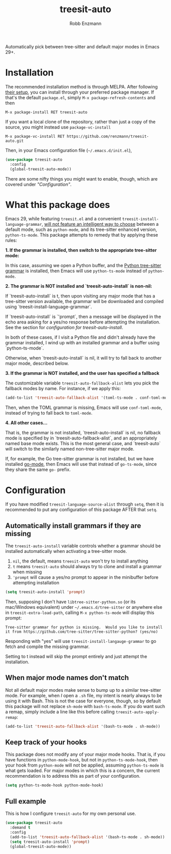 #+TITLE: treesit-auto
#+AUTHOR: Robb Enzmann

#+html: <a href="https://www.gnu.org/software/emacs/"><img alt="GNU Emacs" src="https://github.com/minad/corfu/blob/screenshots/emacs.svg?raw=true"/></a>
[[https://melpa.org/#/treesit-auto][file:https://melpa.org/packages/treesit-auto-badge.svg]]
[[https://stable.melpa.org/#/treesit-auto][file:https://stable.melpa.org/packages/treesit-auto-badge.svg]]

Automatically pick between tree-sitter and default major modes in Emacs 29+.

* Installation

The recommended installation method is through MELPA.  After following [[https://melpa.org/#/getting-started][their
setup]], you can install through your preferred package manager.  If that's the
default =package.el=, simply =M-x package-refresh-contents= and then

#+begin_example
M-x package-install RET treesit-auto
#+end_example

If you want a local clone of the repository, rather than just a copy of the
source, you might instead use =package-vc-install=

#+begin_src example
M-x package-vc-install RET https://github.com/renzmann/treesit-auto.git
#+end_src

Then, in your Emacs configuration file (=~/.emacs.d/init.el=),

#+begin_src emacs-lisp
  (use-package treesit-auto
    :config
    (global-treesit-auto-mode))
#+end_src

There are some nifty things you might want to enable, though, which are covered
under [[* Configuration]["Configuration"]].

* What this package does

Emacs 29, while featuring =treesit.el= and a convenient
=treesit-install-language-grammar=, [[https://archive.casouri.cc/note/2023/tree-sitter-in-emacs-29/index.html][will not feature an intelligent way to choose]]
between a default mode, such as =python-mode=, and its tree-sitter enhanced
version, =python-ts-mode=.  This package attempts to remedy that by applying these
rules:

*1. If the grammar is installed, then switch to the appropriate tree-sitter mode:*

In this case, assuming we open a Python buffer, and the [[https://github.com/tree-sitter/tree-sitter-python][Python tree-sitter
grammar]] is installed, then Emacs will use =python-ts-mode= instead of
=python-mode=.

*2. The grammar is NOT installed and `treesit-auto-install` is non-nil:*

If `treesit-auto-install` is t, then upon visiting any major mode that has a
tree-sitter version available, the grammar will be downloaded and compiled using
`treesit-install-language-grammar`.

If `treesit-auto-install` is `'prompt`, then a message will be displayed in the
echo area asking for a yes/no response before attempting the installation.  See
the section for [[Automatically install grammars if they are missing][configuration for treesit-auto-install]].

In both of these cases, if I visit a Python file and didn't already have the
grammar installed, I wind up with an installed grammar and a buffer using
`python-ts-mode`.

Otherwise, when `treesit-auto-install` is nil, it will try to fall back to
another major mode, described below.

*3. If the grammar is NOT installed, and the user has specified a fallback*

The customizable variable =treesit-auto-fallback-alist= lets you pick the fallback
modes by name.  For instance, if we apply this:

#+begin_src emacs-lisp
  (add-to-list 'treesit-auto-fallback-alist '(toml-ts-mode . conf-toml-mode))
#+end_src

Then, when the TOML grammar is missing, Emacs will use =conf-toml-mode=, instead
of trying to fall back to =toml-mode=.

*4. All other cases...*

That is, the grammar is not installed, `treesit-auto-install` is nil, no
fallback mode is specified by in `treesit-auto-fallback-alist`, and an
appropriately named base mode exists.  This is the most general case, and
`treesit-auto` will switch to the similarly named non-tree-sitter major mode.

If, for example, the Go tree-sitter grammar is not installed, but we have
installed [[https://github.com/dominikh/go-mode.el][go-mode]], then Emacs will use that instead of =go-ts-mode=, since they
share the same =go-= prefix.

* Configuration

If you have modified =treesit-language-source-alist= through =setq=, then it is
recommended to put any configuration of this package AFTER that =setq=.

** Automatically install grammars if they are missing
The =treesit-auto-install= variable controls whether a grammar should be installed
automatically when activating a tree-sitter mode.

1. =nil=, the default, means =treesit-auto= won't try to install anything
2. =t= means =treesit-auto= should always try to clone and install a grammar when
   missing
3. ='prompt= will cause a yes/no prompt to appear in the minibuffer before
   attempting installation

#+begin_src emacs-lisp
  (setq treesit-auto-install 'prompt)
#+end_src

Then, supposing I don't have =libtree-sitter-python.so= (or its mac/Windows
equivalent) under =~/.emacs.d/tree-sitter= or anywhere else in
=treesit-extra-load-path=, calling =M-x python-ts-mode= will display this prompt:

#+begin_example
  Tree-sitter grammar for python is missing.  Would you like to install it from https://github.com/tree-sitter/tree-sitter-python? (yes/no)
#+end_example

Responding with "yes" will use =treesit-install-langauge-grammar= to go fetch and
compile the missing grammar.

Setting to t instead will skip the prompt entirely and just attempt the
installation.

** When major mode names don't match
Not all default major modes make sense to bump up to a similar tree-sitter mode.
For example, when /I/ open a =.sh= file, my intent is nearly always to be using it
with Bash.  This is not the case for everyone, though, so by default this
package will not replace =sh-mode= with =bash-ts-mode=.  If you do want such a
remap, simply include a line like this before calling =treesit-auto-apply-remap=:

#+begin_src emacs-lisp
  (add-to-list 'treesit-auto-fallback-alist '(bash-ts-mode . sh-mode))
#+end_src

** Keep track of your hooks
This package does not modify any of your major mode hooks.  That is, if you have
functions in =python-mode-hook=, but not in =python-ts-mode-hook=, then your hook
from =python-mode= will not be applied, assuming =python-ts-mode= is what gets
loaded.  For major modes in which this is a concern, the current recommendation
is to address this as part of your configuration.

#+begin_src emacs-lisp
  (setq python-ts-mode-hook python-mode-hook)
#+end_src

** Full example
This is how I configure =treesit-auto= for my own personal use.

#+begin_src emacs-lisp
    (use-package treesit-auto
      :demand t
      :config
      (add-to-list 'treesit-auto-fallback-alist '(bash-ts-mode . sh-mode))
      (setq treesit-auto-install 'prompt)
      (global-treesit-auto-mode))
#+end_src
